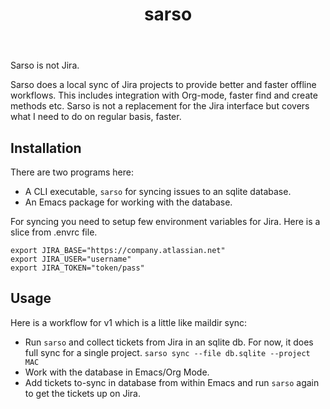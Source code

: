 #+TITLE: sarso

Sarso is not Jira.

Sarso does a local sync of Jira projects to provide better and faster offline
workflows. This includes integration with Org-mode, faster find and create
methods etc. Sarso is not a replacement for the Jira interface but covers what I
need to do on regular basis, faster.

** Installation
There are two programs here:
+ A CLI executable, =sarso= for syncing issues to an sqlite database.
+ An Emacs package for working with the database.

For syncing you need to setup few environment variables for Jira. Here is a
slice from .envrc file.

: export JIRA_BASE="https://company.atlassian.net"
: export JIRA_USER="username"
: export JIRA_TOKEN="token/pass"

** Usage
Here is a workflow for v1 which is a little like maildir sync:

+ Run =sarso= and collect tickets from Jira in an sqlite db. For now, it does full
  sync for a single project. =sarso sync --file db.sqlite --project MAC=
+ Work with the database in Emacs/Org Mode.
+ Add tickets to-sync in database from within Emacs and run =sarso= again to get
  the tickets up on Jira.

